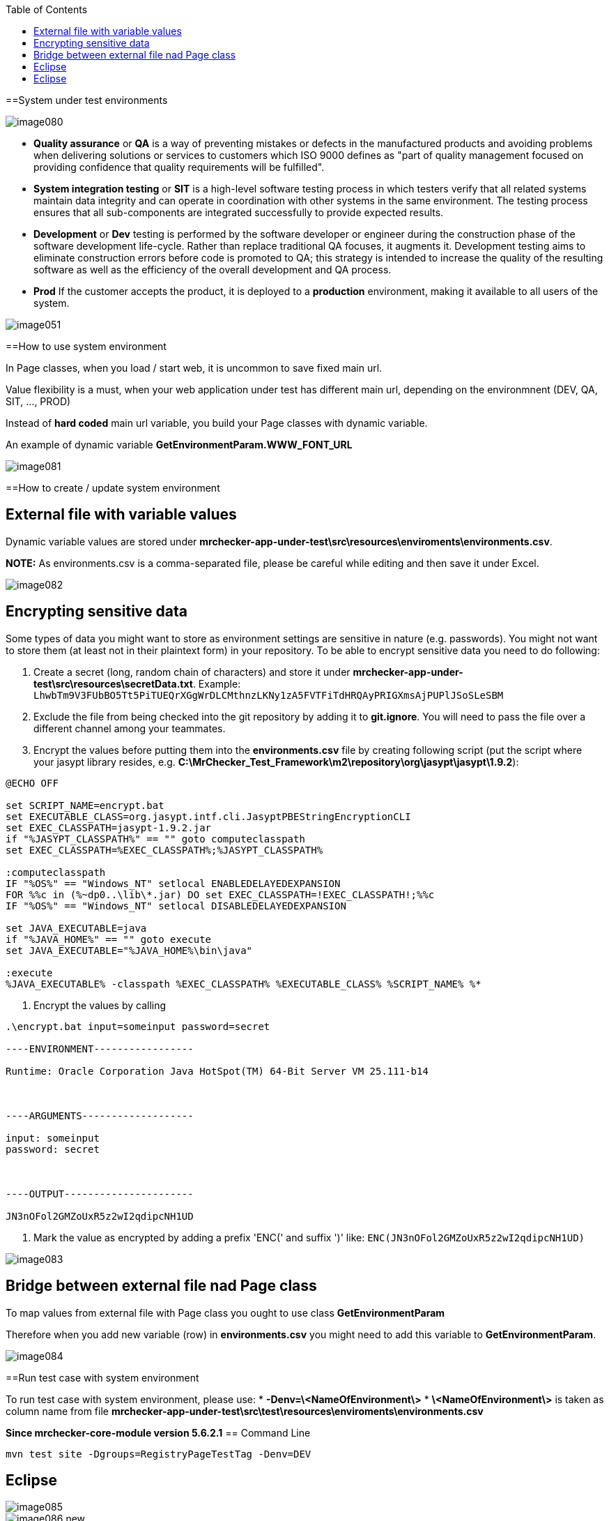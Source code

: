 :toc: macro

ifdef::env-github[]
:tip-caption: :bulb:
:note-caption: :information_source:
:important-caption: :heavy_exclamation_mark:
:caution-caption: :fire:
:warning-caption: :warning:
endif::[]

toc::[]
:idprefix:
:idseparator: -
:reproducible:
:source-highlighter: rouge
:listing-caption: Listing


==System under test environments

image::images/image080.png[]

* *Quality assurance* or *QA* is a way of preventing mistakes or defects in the manufactured products and avoiding problems when delivering solutions or services to customers which ISO 9000 defines as "part of quality management focused on providing confidence that quality requirements will be fulfilled".

* *System integration testing* or *SIT* is a high-level software testing process in which testers verify that all related systems maintain data integrity and can operate in coordination with other systems in the same environment. The testing process ensures that all sub-components are integrated successfully to provide expected results.

* *Development* or *Dev* testing is performed by the software developer or engineer during the construction phase of the software development life-cycle. Rather than replace traditional QA focuses, it augments it. Development testing aims to eliminate construction errors before code is promoted to QA; this strategy is intended to increase the quality of the resulting software as well as the efficiency of the overall development and QA process. 

* *Prod* If the customer accepts the product, it is deployed to a *production* environment, making it available to all users of the system.

image::images/image051.png[]

==How to use system environment

In Page classes, when you load / start web, it is uncommon to save fixed main url.  

Value flexibility is a must, when your web application under test has different main url, depending on the environmnent (DEV, QA, SIT, ..., PROD) 

Instead of *hard coded* main url variable, you build your Page classes with dynamic variable. 

An example of dynamic variable *GetEnvironmentParam.WWW_FONT_URL*

image::images/image081.png[]

==How to create / update system environment

== External file with variable values 

Dynamic variable values are stored under  *mrchecker-app-under-test\src\resources\enviroments\environments.csv*. 

**NOTE:** As environments.csv is a comma-separated file, please be careful while editing and then save it under Excel. 

image::images/image082.png[]

== Encrypting sensitive data

Some types of data you might want to store as environment settings are sensitive in nature (e.g. passwords). You might not want to store them (at least not in their plaintext form) in your repository. To be able to encrypt sensitive data you need to do following:

1. Create a secret (long, random chain of characters) and store it under *mrchecker-app-under-test\src\resources\secretData.txt*. Example: `LhwbTm9V3FUbBO5Tt5PiTUEQrXGgWrDLCMthnzLKNy1zA5FVTFiTdHRQAyPRIGXmsAjPUPlJSoSLeSBM`
2. Exclude the file from being checked into the git repository by adding it to *git.ignore*. You will need to pass the file over a different channel among your teammates.
3. Encrypt the values before putting them into the *environments.csv* file by creating following script (put the script where your jasypt library resides, e.g. *C:\MrChecker_Test_Framework\m2\repository\org\jasypt\jasypt\1.9.2*):

----
@ECHO OFF

set SCRIPT_NAME=encrypt.bat
set EXECUTABLE_CLASS=org.jasypt.intf.cli.JasyptPBEStringEncryptionCLI
set EXEC_CLASSPATH=jasypt-1.9.2.jar
if "%JASYPT_CLASSPATH%" == "" goto computeclasspath
set EXEC_CLASSPATH=%EXEC_CLASSPATH%;%JASYPT_CLASSPATH%

:computeclasspath
IF "%OS%" == "Windows_NT" setlocal ENABLEDELAYEDEXPANSION
FOR %%c in (%~dp0..\lib\*.jar) DO set EXEC_CLASSPATH=!EXEC_CLASSPATH!;%%c
IF "%OS%" == "Windows_NT" setlocal DISABLEDELAYEDEXPANSION

set JAVA_EXECUTABLE=java
if "%JAVA_HOME%" == "" goto execute
set JAVA_EXECUTABLE="%JAVA_HOME%\bin\java"

:execute
%JAVA_EXECUTABLE% -classpath %EXEC_CLASSPATH% %EXECUTABLE_CLASS% %SCRIPT_NAME% %*
----
4. Encrypt the values by calling

----
.\encrypt.bat input=someinput password=secret

----ENVIRONMENT-----------------

Runtime: Oracle Corporation Java HotSpot(TM) 64-Bit Server VM 25.111-b14



----ARGUMENTS-------------------

input: someinput
password: secret



----OUTPUT----------------------

JN3nOFol2GMZoUxR5z2wI2qdipcNH1UD
----

5. Mark the value as encrypted by adding a prefix 'ENC(' and suffix ')' like: `ENC(JN3nOFol2GMZoUxR5z2wI2qdipcNH1UD)`

image::images/image083.png[]

== Bridge between external file nad Page class

To map values from external file with Page class you ought to use class *GetEnvironmentParam*

Therefore when you add new variable (row) in *environments.csv* you might need to add this variable to *GetEnvironmentParam*. 

image::images/image084.png[]

==Run test case with system environment

To run test case with system environment, please use:
* *-Denv=\<NameOfEnvironment\>*
* *\<NameOfEnvironment\>* is taken as column name from file *mrchecker-app-under-test\src\test\resources\enviroments\environments.csv* 


*Since mrchecker-core-module version 5.6.2.1*
== Command Line

----
mvn test site -Dgroups=RegistryPageTestTag -Denv=DEV
----

== Eclipse

image::images/image085.png[]
image::images/image086_new.png[]


*Prior to mrchecker-core-module version 5.6.2.1*
== Command Line

----
mvn test site -Dtest=RegistryPageTest -Denv=DEV
----

== Eclipse

image::images/image085.png[]
image::images/image086.png[]

